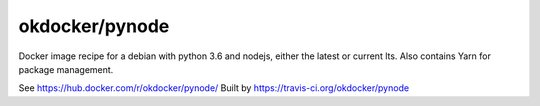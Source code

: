 okdocker/pynode
===============

Docker image recipe for a debian with python 3.6 and nodejs, either the latest or current lts.
Also contains Yarn for package management.

See https://hub.docker.com/r/okdocker/pynode/
Built by https://travis-ci.org/okdocker/pynode
